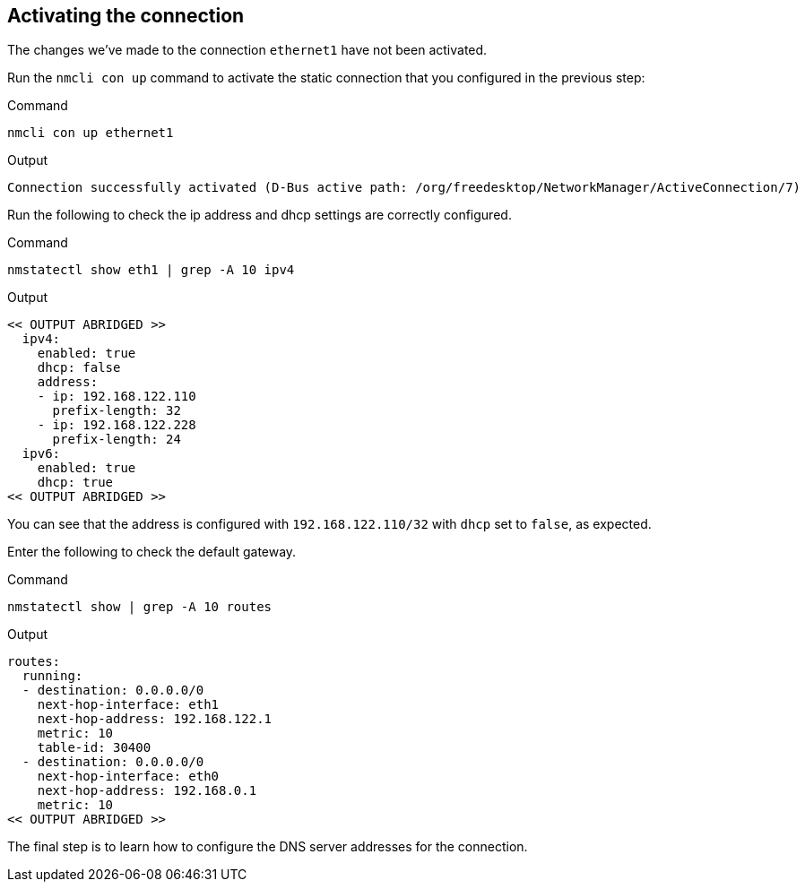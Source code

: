 == Activating the connection

The changes we’ve made to the connection `+ethernet1+` have not been
activated.

Run the `+nmcli con up+` command to activate the static connection that
you configured in the previous step:

.Command
[source,bash,subs="+macros,+attributes",role=execute]
----
nmcli con up ethernet1
----

.Output
[source,text]
----
Connection successfully activated (D-Bus active path: /org/freedesktop/NetworkManager/ActiveConnection/7)
----

Run the following to check the ip address and dhcp settings are
correctly configured.

.Command
[source,bash,subs="+macros,+attributes",role=execute]
----
nmstatectl show eth1 | grep -A 10 ipv4
----

.Output
[source,text]
----
<< OUTPUT ABRIDGED >>
  ipv4:
    enabled: true
    dhcp: false
    address:
    - ip: 192.168.122.110
      prefix-length: 32
    - ip: 192.168.122.228
      prefix-length: 24
  ipv6:
    enabled: true
    dhcp: true
<< OUTPUT ABRIDGED >>
----

You can see that the address is configured with `+192.168.122.110/32+`
with `+dhcp+` set to `+false+`, as expected.

Enter the following to check the default gateway.

.Command
[source,bash,subs="+macros,+attributes",role=execute]
----
nmstatectl show | grep -A 10 routes
----

.Output
[source,text]
----
routes:
  running:
  - destination: 0.0.0.0/0
    next-hop-interface: eth1
    next-hop-address: 192.168.122.1
    metric: 10
    table-id: 30400
  - destination: 0.0.0.0/0
    next-hop-interface: eth0
    next-hop-address: 192.168.0.1
    metric: 10
<< OUTPUT ABRIDGED >>
----

The final step is to learn how to configure the DNS server addresses for
the connection.

